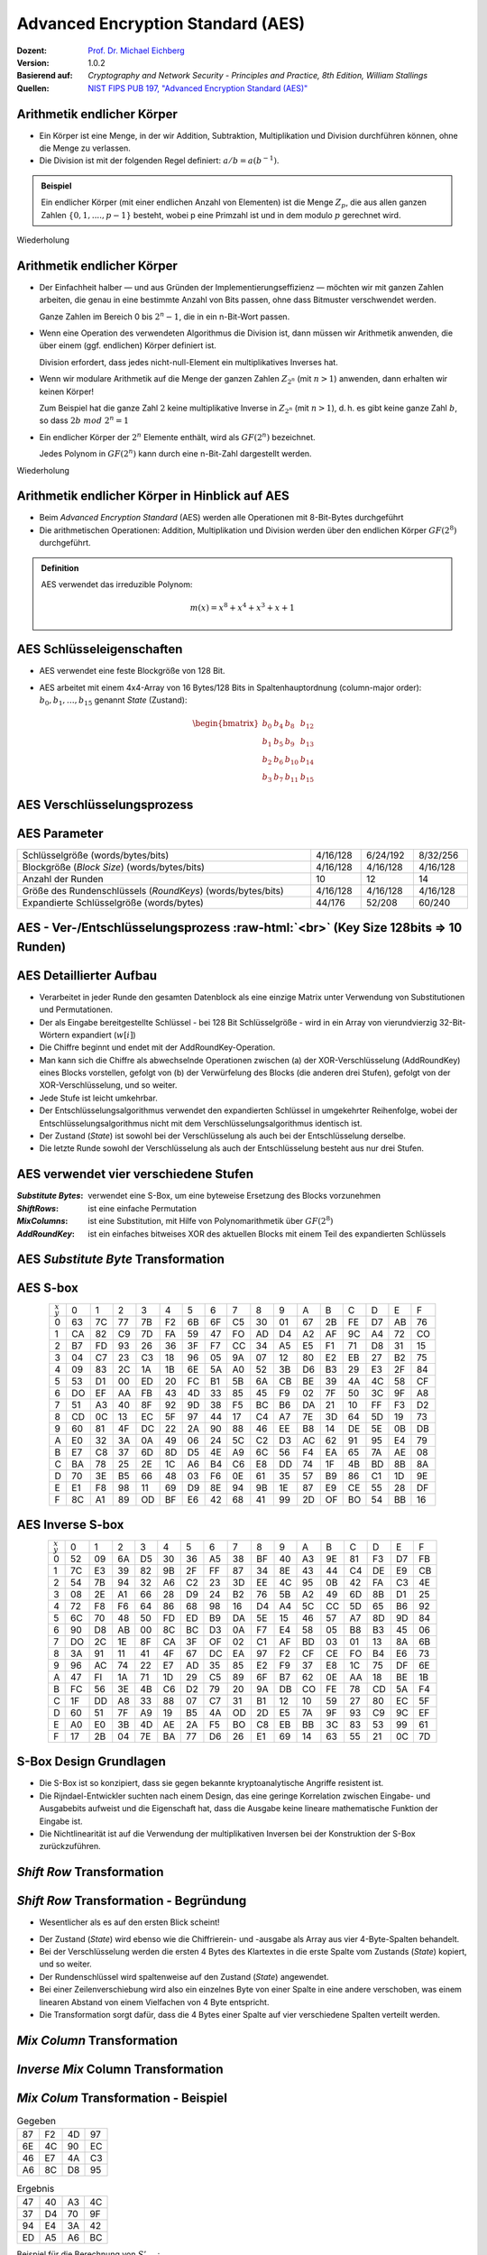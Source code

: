 .. meta:: 
    :author: Michael Eichberg
    :keywords: AES
    :description lang=en: Advanced Encryption Standard (AES)
    :description lang=de: Advanced Encryption Standard (AES)
    :id: lecture-security-aes
    :first-slide: last-viewed
    :exercises-master-password: WirklichSchwierig!

.. |html-source| source::
    :prefix: https://delors.github.io/
    :suffix: .html
.. |pdf-source| source::
    :prefix: https://delors.github.io/
    :suffix: .html.pdf

.. role:: incremental
.. role:: ger
.. role:: eng
.. role:: dhbw-red
.. role:: green 
.. role:: the-blue 
.. role:: smaller
.. role:: far-smaller
.. role:: ger-quote
.. role:: raw-html(raw)
    :format: html


Advanced Encryption Standard (AES)
===============================================

:Dozent: `Prof. Dr. Michael Eichberg <https://delors.github.io/cv/folien.de.rst.html>`__
:Version: 1.0.2
:Basierend auf: *Cryptography and Network Security - Principles and Practice, 8th Edition, William Stallings*
:Quellen: `NIST FIPS PUB 197, "Advanced Encryption Standard (AES)" <https://nvlpubs.nist.gov/nistpubs/FIPS/NIST.FIPS.197.pdf>`_


.. supplemental::

  :Folien: 
      :HTML: |html-source|

      :PDF: |pdf-source|
  :Fehler melden:
      https://github.com/Delors/delors.github.io/issues



Arithmetik endlicher Körper 
----------------------------------------------

.. class:: incremental

- Ein Körper ist eine Menge, in der wir Addition, Subtraktion, Multiplikation und Division durchführen können, ohne die Menge zu verlassen.
- Die Division ist mit der folgenden Regel definiert: :math:`a/b = a(b^{-1})`.

.. admonition:: Beispiel
    :class: example margin-top-2em incremental

    Ein endlicher Körper (mit einer endlichen Anzahl von Elementen) ist die Menge :math:`Z_p`, die aus allen ganzen Zahlen :math:`\lbrace 0,1,....,p-1 \rbrace` besteht, wobei p eine Primzahl ist und in dem modulo :math:`p` gerechnet wird.

.. container:: block-footer white dhbw-gray-background text-align-center

    Wiederholung



Arithmetik endlicher Körper 
--------------------------------------------------

.. class:: smaller  list-with-explanations  incremental

- Der Einfachheit halber — und aus Gründen der Implementierungseffizienz — möchten wir mit ganzen Zahlen arbeiten, die genau in eine bestimmte Anzahl von Bits passen, ohne dass Bitmuster verschwendet werden.
  
  Ganze Zahlen im Bereich 0 bis :math:`2^n - 1`, die in ein n-Bit-Wort passen.
  
- Wenn eine Operation des verwendeten Algorithmus die Division ist, dann müssen wir Arithmetik anwenden, die über einem (ggf. endlichen) Körper definiert ist.

  Division erfordert, dass jedes nicht-null-Element ein multiplikatives Inverses hat.
  
- Wenn wir modulare Arithmetik auf die Menge der ganzen Zahlen :math:`Z_{2^n}` (mit :math:`n > 1`) anwenden, dann erhalten wir :dhbw-red:`keinen` Körper!
  
  Zum Beispiel hat die ganze Zahl :math:`2` keine multiplikative Inverse in :math:`Z_{2^n}` (mit :math:`n > 1`), d. h. es gibt keine ganze Zahl :math:`b`, so dass :math:`2b\; mod\; 2^n = 1`
    
- Ein endlicher Körper der :math:`2^n` Elemente enthält, wird als :math:`GF(2^n)` bezeichnet.
  

  .. container:: hint

    Jedes Polynom in :math:`GF(2^n)` kann durch eine n-Bit-Zahl dargestellt werden.
    
.. container:: block-footer white dhbw-gray-background text-align-center

    Wiederholung



Arithmetik endlicher Körper in Hinblick auf AES
------------------------------------------------

- Beim *Advanced Encryption Standard* (AES) werden alle Operationen mit 8-Bit-Bytes durchgeführt
    
- Die arithmetischen Operationen: Addition, Multiplikation und Division werden über den endlichen Körper :math:`GF(2^8)` durchgeführt.


.. admonition:: Definition

    AES verwendet das irreduzible Polynom:
    
    .. math::
            
            m(x) = x^8 + x^4 + x^3 +x +1



AES Schlüsseleigenschaften
----------------------------

- AES verwendet eine feste Blockgröße von 128 Bit.
- AES arbeitet mit einem 4x4-Array von 16 Bytes/128 Bits in Spaltenhauptordnung (:eng:`column-major order`): :math:`b_0,b_1,\dots,b_{15}` genannt *State* (:ger:`Zustand`):

  .. math::

    \begin{bmatrix}b_{0}&b_{4}&b_{8}&b_{12}\\b_{1}&b_{5}&b_{9}&b_{13}\\b_{2}&b_{6}&b_{10}&b_{14}\\b_{3}&b_{7}&b_{11}&b_{15}\end{bmatrix}



AES Verschlüsselungsprozess
-----------------------------

.. image:: drawings/aes/encryption_process.svg
    :width: 1700px
    :alt: AES Verschlüsselungsprozess
    :align: center



AES Parameter
--------------

.. csv-table::        
    :width: 100%
    :class: highlight-line-on-hover

    Schlüsselgröße (words/bytes/bits), 4/16/128, 6/24/192, 8/32/256
    Blockgröße (*Block Size*) (words/bytes/bits), 4/16/128, 4/16/128, 4/16/128
    Anzahl der Runden, 10, 12, 14
    Größe des Rundenschlüssels (*RoundKeys*) (words/bytes/bits), 4/16/128, 4/16/128, 4/16/128
    Expandierte Schlüsselgröße (words/bytes), 44/176, 52/208, 60/240



.. class:: vertical-title smaller-slide-title

AES - Ver-/Entschlüsselungsprozess :raw-html:`<br>` :far-smaller:`(Key Size 128bits ⇒ 10 Runden)`
--------------------------------------------------------------------------------------------------------------

.. image:: drawings/aes/encryption_and_decryption_process.svg
    :height: 1150px
    :alt: AES Encryption and Decryption Process
    :align: center



.. class:: smaller

AES Detaillierter Aufbau
--------------------------

.. class:: incremental

- Verarbeitet in jeder Runde den gesamten Datenblock als eine einzige Matrix unter Verwendung von Substitutionen und Permutationen.
- Der als Eingabe bereitgestellte Schlüssel - bei 128 Bit Schlüsselgröße -  wird in ein Array von vierundvierzig 32-Bit-Wörtern expandiert (:math:`w[i]`)
- Die Chiffre beginnt und endet mit der AddRoundKey-Operation.
- Man kann sich die Chiffre als abwechselnde Operationen zwischen (a) der XOR-Verschlüsselung (AddRoundKey) eines Blocks vorstellen, gefolgt von (b) der Verwürfelung des Blocks (die anderen drei Stufen), gefolgt von der XOR-Verschlüsselung, und so weiter.
- Jede Stufe ist leicht umkehrbar.
- Der Entschlüsselungsalgorithmus verwendet den expandierten Schlüssel in umgekehrter Reihenfolge, wobei der Entschlüsselungsalgorithmus nicht mit dem Verschlüsselungsalgorithmus identisch ist.
- Der Zustand (*State*) ist sowohl bei der Verschlüsselung als auch bei der Entschlüsselung derselbe.
- Die letzte Runde sowohl der Verschlüsselung als auch der Entschlüsselung besteht aus nur drei Stufen.



AES verwendet vier verschiedene Stufen
------------------------------------------

:*Substitute Bytes*: verwendet eine S-Box, um eine byteweise Ersetzung des Blocks vorzunehmen
:*ShiftRows*: ist eine einfache Permutation
:*MixColumns*: ist eine Substitution, mit Hilfe von Polynomarithmetik über :math:`GF(2^8)`
:*AddRoundKey*: ist ein einfaches bitweises XOR des aktuellen Blocks mit einem Teil des expandierten Schlüssels



AES *Substitute Byte* Transformation
--------------------------------------

.. image:: drawings/aes/substitute_byte_transformation.svg
    :align: center
    :width: 1400px
    :alt: AES substitute byte tansformation


AES S-box
-----------

.. csv-table::
    :class: far-smaller monospaced highlight-on-hover       
    :align: center 
    :name: s-box

    :math:`_x\\^y` ,   0, 1, 2, 3, 4, 5, 6, 7, 8, 9, A, B, C, D, E, F
    0, 63, 7C, 77, 7B, F2, 6B, 6F, C5, 30, 01, 67, 2B, FE, D7, AB, 76
    1, CA, 82, C9, 7D, FA, 59, 47, FO, AD, D4, A2, AF, 9C, A4, 72, CO
    2, B7, FD, 93, 26, 36, 3F, F7, CC, 34, A5, E5, F1, 71, D8, 31, 15
    3, 04, C7, 23, C3, 18, 96, 05, 9A, 07, 12, 80, E2, EB, 27, B2, 75
    4, 09, 83, 2C, 1A, 1B, 6E, 5A, A0, 52, 3B, D6, B3, 29, E3, 2F, 84
    5, 53, D1, 00, ED, 20, FC, B1, 5B, 6A, CB, BE, 39, 4A, 4C, 58, CF
    6, DO, EF, AA, FB, 43, 4D, 33, 85, 45, F9, 02, 7F, 50, 3C, 9F, A8
    7, 51, A3, 40, 8F, 92, 9D, 38, F5, BC, B6, DA, 21, 10, FF, F3, D2
    8, CD, 0C, 13, EC, 5F, 97, 44, 17, C4, A7, 7E, 3D, 64, 5D, 19, 73
    9, 60, 81, 4F, DC, 22, 2A, 90, 88, 46, EE, B8, 14, DE, 5E, 0B, DB
    A, E0, 32, 3A, 0A, 49, 06, 24, 5C, C2, D3, AC, 62, 91, 95, E4, 79
    B, E7, C8, 37, 6D, 8D, D5, 4E, A9, 6C, 56, F4, EA, 65, 7A, AE, 08
    C, BA, 78, 25, 2E, 1C, A6, B4, C6, E8, DD, 74, 1F, 4B, BD, 8B, 8A
    D, 70, 3E, B5, 66, 48, 03, F6, 0E, 61, 35, 57, B9, 86, C1, 1D, 9E
    E, E1, F8, 98, 11, 69, D9, 8E, 94, 9B, 1E, 87, E9, CE, 55, 28, DF
    F, 8C, A1, 89, OD, BF, E6, 42, 68, 41, 99, 2D, OF, BO, 54, BB, 16

.. supplemental::

    Jedes einzelne Byte des Zustands (*State*) wird auf folgende Weise auf ein neues Byte abgebildet: Die äußersten linken 4 Bits des Bytes werden als Zeilenwert und die äußersten rechten 4 Bits als Spaltenwert verwendet. Diese beiden Werte dienen als Indizes in der S-Box.


AES Inverse S-box
-----------------

.. csv-table::
    :class: far-smaller monospaced highlight-on-hover        
    :align: center
    :name: inverse-s-box

    :math:`_x\\^y`, 0, 1, 2, 3, 4, 5, 6, 7, 8, 9, A, B, C, D, E, F
    0, 52, 09, 6A, D5, 30, 36, A5, 38, BF, 40, A3, 9E, 81, F3, D7, FB
    1, 7C, E3, 39, 82, 9B, 2F, FF, 87, 34, 8E, 43, 44, C4, DE, E9, CB
    2, 54, 7B, 94, 32, A6, C2, 23, 3D, EE, 4C, 95, 0B, 42, FA, C3, 4E
    3, 08, 2E, A1, 66, 28, D9, 24, B2, 76, 5B, A2, 49, 6D, 8B, D1, 25
    4, 72, F8, F6, 64, 86, 68, 98, 16, D4, A4, 5C, CC, 5D, 65, B6, 92
    5, 6C, 70, 48, 50, FD, ED, B9, DA, 5E, 15, 46, 57, A7, 8D, 9D, 84
    6, 90, D8, AB, 00, 8C, BC, D3, 0A, F7, E4, 58, 05, B8, B3, 45, 06
    7, DO, 2C, 1E, 8F, CA, 3F, OF, 02, C1, AF, BD, 03, 01, 13, 8A, 6B
    8, 3A, 91, 11, 41, 4F, 67, DC, EA, 97, F2, CF, CE, FO, B4, E6, 73
    9, 96, AC, 74, 22, E7, AD, 35, 85, E2, F9, 37, E8, 1C, 75, DF, 6E
    A, 47, FI, 1A, 71, 1D, 29, C5, 89, 6F, B7, 62, 0E, AA, 18, BE, 1B
    B, FC, 56, 3E, 4B, C6, D2, 79, 20, 9A, DB, CO, FE, 78, CD, 5A, F4
    C, 1F, DD, A8, 33, 88, 07, C7, 31, B1, 12, 10, 59, 27, 80, EC, 5F
    D, 60, 51, 7F, A9, 19, B5, 4A, OD, 2D, E5, 7A, 9F, 93, С9, 9C, EF
    E, A0, E0, 3B, 4D, AE, 2A, F5, BO, C8, EB, BB, 3С, 83, 53, 99, 61
    F, 17, 2B, 04, 7E, BA, 77, D6, 26, E1, 69, 14, 63, 55, 21, 0C, 7D

.. supplemental::

    .. rubric:: Beispiel
    
    Der (Hex)Wert ``0xA3`` (``x=A`` und ``y=3``) wird von der S-Box auf den (Hex)Wert ``0x0A`` abgebildet. 
    
    Die inverse S-Box bildet den Wert ``0x0A`` (``x=0`` und ``y=A``) wieder auf den ursprünglichen Wert ab.

    

S-Box Design Grundlagen
--------------------------

- Die S-Box ist so konzipiert, dass sie gegen bekannte kryptoanalytische Angriffe resistent ist.
- Die Rijndael-Entwickler suchten nach einem Design, das eine geringe Korrelation zwischen Eingabe- und Ausgabebits aufweist und die Eigenschaft hat, dass die Ausgabe keine lineare mathematische Funktion der Eingabe ist.
- Die Nichtlinearität ist auf die Verwendung der multiplikativen Inversen bei der Konstruktion der S-Box zurückzuführen.



*Shift Row* Transformation
----------------------------

.. image:: drawings/aes/shift_row_transformation.svg
    :width: 1600px 
    :alt: Shift Row Transformation
    :align: center 



*Shift Row* Transformation - Begründung
--------------------------------------------

- Wesentlicher als es auf den ersten Blick scheint!

.. class:: incremental

- Der Zustand (*State*) wird ebenso wie die Chiffrierein- und -ausgabe als Array aus vier 4-Byte-Spalten behandelt.
- Bei der Verschlüsselung werden die ersten 4 Bytes des Klartextes in die erste Spalte vom Zustands (*State*) kopiert, und so weiter.
- Der Rundenschlüssel wird spaltenweise auf den Zustand (*State*) angewendet.
- Bei einer Zeilenverschiebung wird also ein einzelnes Byte von einer Spalte in eine andere verschoben, was einem linearen Abstand von einem Vielfachen von 4 Byte entspricht.
- Die Transformation sorgt dafür, dass die 4 Bytes einer Spalte auf vier verschiedene Spalten verteilt werden.



*Mix Column* Transformation
---------------------------

.. image:: drawings/aes/mix_column_transformation.svg 
    :alt: Mix Column Transformation
    :align: center
    :width: 1500px 



*Inverse Mix* Column Transformation
--------------------------------------

.. image:: drawings/aes/inv_mix_column_transformation.svg
    :alt: Inverse Mix Column Transformation
    :align: center
    :width: 1500px 



*Mix Colum* Transformation - Beispiel
----------------------------------------

.. container:: three-columns smaller margin-top-0em padding-top-0em
    
    .. csv-table:: Gegeben
        :class: monospaced far-smaller  

        87, F2, 4D, 97
        6E, 4C, 90, EC
        46, E7, 4A, C3
        A6, 8C, D8, 95

    .. csv-table:: Ergebnis
        :class: monospaced far-smaller 

        47,40,A3,4C
        37,D4,70,9F
        94,E4,3A,42 
        ED,A5,A6,BC
        
    .. container:: slightly-more-smaller

        Beispiel für die Berechnung von :math:`S'_{0,0}`:

        .. math::

            \begin{matrix}
            S'_{0,0} = & 02 \times S_{0,0} & \oplus & 03 \times S_{1,0} & \oplus & 01 \times S_{2,0} & \oplus & 01 \times S_{3,0} &  \\
            & (02 \times 87) & \oplus & (03 \times 6E) & \oplus & (46) & \oplus & (A6) & = 47.
            \end{matrix}

.. admonition:: Hilfsrechnungen
    :class: small 
    
    .. math::

        \begin{matrix}
        (02 \times 87) & = & (0000\,1110) \oplus (0001\,1011) = & (0001\,0101) \\
        (03 \times 6E) = 6E \oplus (02 \times 6E) & = & (0110\,1110) \oplus (1101\, 1100)  = & (1011\,0010) \\
        46 & = & & (0100\,0110) \\
        A6 & = & & (1010\,0110) \\
        & & & \overline{  (0100\, 0111) }
        \end{matrix}


.. supplemental::

    .. admonition:: Warnung
        :class: warning

        :math:`(03 \times 6E) = 6E \oplus (02 \times 6E)` und **ist nicht** :math:`6E \oplus 6E \oplus 6E`, da wir hier Polynomarithmetik in :math:`GF(2^8)` nutzen und :math:`03` dem Polynom: :math:`x+1` entspricht.



*Mix Column* Transformation - Begründung
-----------------------------------------

- Die Koeffizienten einer Matrix, die auf einem linearen Code mit maximalem Abstand zwischen den Codewörtern basiert, gewährleisten eine gute Mischung zwischen den Bytes jeder Spalte.
  
- Die *Mix Column Transformation* (~ :ger:`Vermischung der Spalten`) - kombiniert mit der *Shift Row Transformation* (:ger:`Zeilenverschiebung`) - stellt sicher, dass nach einigen Runden alle Ausgangsbits von allen Eingangsbits abhängen.



AddRoundKey Transformation
--------------------------

- Die 128 Bits des Zustands (*State*) werden bitweise mit den 128 Bits des Rundenschlüssels XOR-verknüpft.

.. class:: incremental 

- Die Operation wird als spaltenweise Operation zwischen den 4 Bytes einer Spalte des Zustands (*State*) und einem Wort des runden Schlüssels betrachtet.
- *Kann auch als eine Operation auf Byte-Ebene betrachtet werden*.

.. admonition:: Designbegründung
    :class: incremental margin-top-2em

    - Sie ist so einfach wie möglich und betrifft jedes Bit des Staates.
    - Die Komplexität der runden Schlüsselexpansion plus die Komplexität der anderen Stufen von AES sorgen für Sicherheit!



.. class:: vertical-title smaller-slide-title

Eingabe für eine einzelne AES-Verschlüsselungsrunde
-----------------------------------------------------

.. image::  drawings/aes/input_for_a_single_aes_round.svg
    :alt: Eingabe für eine einzelne AES-Verschlüsselungsrunde
    :align: center
    :height: 1150px 



AES Schlüsselexpansion
--------------------------

- Nimmt als Eingabe einen (hier: 128-Bit) Schlüssel mit vier Wörtern (16 Byte) und erzeugt ein lineares Array mit 44 Wörtern (176 Byte).
- Dies liefert einen vier Worte umfassenden Rundenschlüssel für die initiale *AddRoundKey*-Stufe sowie für jede der folgenden 10 Runden der Chiffre.
- Der Schlüssel wird in die ersten vier Wörter des erweiterten Schlüssels kopiert.
- Der Rest des expandierten Schlüssels wird in Blöcken von jeweils vier Wörtern aufgefüllt.
- Jedes hinzugefügte Wort :math:`w[i]` hängt vom unmittelbar vorangehenden Wort :math:`w[i - 1]` und dem vier Positionen zurückliegenden Wort :math:`w[i - 4]` ab.
- In drei von vier Fällen wird ein einfaches XOR verwendet.
- Für ein Wort dessen Position im Array :math:`w` ein Vielfaches von 4 ist, wird die komplexere Funktion :math:`g` angewandt.




.. class:: vertical-title smaller-slide-title

AES Schlüsselexpansion - Visualisiert
---------------------------------------

.. image:: drawings/aes/key_expansion.svg 
    :alt: AES Schlüsselexpansion
    :align: center
    :height: 1170px



AES *Round Key* Berechnung
-----------------------------

.. math::

    \begin{matrix}
        r_i & = & (r_{c_i},00,00,00) \\
        r_{c_1} & = & 01 \\
        r_{c_{i+1}} & = & xtime(r_{c_i})
    \end{matrix}

.. admonition:: :math:`xtime` Function
    :class: incremental smaller definition

    .. math::
        
        y_7y_6y_5y_5y_4y_3y_2y_1y_0 = xtime(x_7x_6x_5x_5x_4x_3x_2x_1x_0) \qquad (x_i,y_i \in \lbrace 0,1 \rbrace)

        y_7y_6y_5y_5y_4y_3y_2y_1y_0 =
        \begin{cases}
        x_6x_5x_5x_4x_3x_2x_1x_00, & if\; x_7 = 0\\
        x_6x_5x_5x_4x_3x_2x_1x_00 \oplus 0001 1011,& if\; x_7 = 1\\
        \end{cases}

.. admonition:: Die *Round Key* Werte sind:
    :class: incremental small

    :math:`r_{c_{1}}=01, r_{c_{2}}=02,r_{c_{3}}=04,r_{c_{4}}=08,r_{c_{5}}=10`
    
    :math:`r_{c_{6}}=20,r_{c_{7}}=40,r_{c_{8}}=80,r_{c_{9}}=1B = 0001 1011, r_{c_{10}}=36`


.. supplemental::

    Die :math:`xtime` Funktion ist eine Multiplikation im endlichen Körper :math:`GF(2^8)` und ist die Polynommultiplikation mit dem Polynom :math:`x`.



.. class:: smaller

AES Schlüsselexpansion - Beispiel (Runde 1)
---------------------------------------------

.. container:: two-columns

    .. container:: 

        Gegeben:

    .. container:: 

        :math:`w[0] = (54,68,61,74)`

        :math:`w[1] = (73,20,6D,79)`
        
        :math:`w[2] = (20,4B,75,6E)`
        
        :math:`w[3] = (67,20,46,75)`

.. container:: incremental

  - :math:`g(w[3])`:

    - zirkuläre Linksverschiebung von  :math:`w[3]`: :math:`(20,46,75,67)`  
    - Bytesubstitution mit Hilfe der s-box: :math:`(B7,5A,9D,85)`
    - Addition der Rundenkonstante :math:`(01,00,00,00)` ⇒ :math:`g(w[3]) = (B6,5A,9D,85)`  
  
.. container:: incremental

  - :math:`w[4] = w[0] \oplus g(w[3]) = (E2,32,FC,F1)` 
  - :math:`w[5] = w[4] \oplus w[1] = (91,12,91,88)` 
  - :math:`w[6] = w[5] \oplus w[2] = (B1,59,E4,E6)` 
  - :math:`w[7] = w[6] \oplus w[3] = (D6,79,A2,93)` 

.. container:: incremental

  - Der erste Rundenschlüssel ist: :math:`w[4] \quad || \quad  w[5] \quad  || \quad  w[6] \quad  || \quad  w[7]` 



AES Schlüsselexpansion - Begründung
---------------------------------------

.. container:: width-50 note incremental scriptsize

    Designziele:

    - Kenntnis eines Teils des Chiffrierschlüssels oder des Rundenschlüssels ermöglicht nicht die Berechnung vieler anderer Bits des Rundenschlüssels
    - Eine invertierbare Transformation
    - Performance auf einer breiten Palette von CPUs
    - Verwendung von Rundenkonstanten zur Beseitigung von Symmetrien
    - Diffusion der Chiffrierschlüsselunterschiede in die Rundenschlüssel
    - Ausreichende Nichtlinearität, um die vollständige Bestimmung von Rundenschlüsselunterschieden nur aus Chiffrierschlüsselunterschieden zu verhindern
    - Einfachheit der Beschreibung

- Die Rijndael-Entwickler haben den Expansionsschlüssel-Algorithmus so konzipiert, dass er gegen bekannte kryptoanalytische Angriffe resistent ist.
- Die Einbeziehung einer rundenabhängigen Rundenkonstante beseitigt die Symmetrie, die sonst bei der Erzeugung der Rundenschlüssel in den verschiedenen Runden entstehen würde.


.. class:: vertical-title smaller smaller-slide-title

Lawineneffekt in AES: Änderung im Klartext
--------------------------------------------

.. container:: tiny

    .. csv-table::        
        :class: smaller monospaced highlight-line-on-hover
        :align: center 
        :widths: 90 400 325
        :header: Round,,"# unterschiedlicher Bits"

            ,"0123456789abcdeffedcba9876543210
        0023456789abcdeffedcba9876543210",1
        0,"0e3634aece7225b6f26b174ed92b5588
        0f3634aece7225b6f26b174ed92b5588",1
        1,"657470750fc7ff3fc0e8e8ca4dd02a9c
        c4a9ad090fc7ff3fc0e8e8ca4dd02a9c",20
        2,"5c7bb49a6b72349b05a2317ff46d1294
        fe2ae569f7ee8bb8c1f5a2bb37ef53d5",58
        3,"7115262448dc747e5cdac7227da9bd9c
        ec093dfb7c45343d6890175070485e62",59
        4,"f867aee8b437a5210c24c1974cffeabc
        43efdb697244df808e8d9364ee0ae6f5",61
        5,"721eb200ba06206dcbd4bce704fa654e
        7b28a5d5ed643287e006c099bb375302",68
        6,"0ad9d85689f9f77bc1c5f71185e5fb14
        3bc2d8b6798d8ac4fe36ald891ac181a",64
        7,"db18a8ffa16d30d5f88b08d777ba4eaa
        9fb8b5452023c70280e5c4bb9e555a4b",67
        8,"f91b4fbfe934c9bf8f2f85812b084989
        20264e1126b219aef7feb3f9b2d6de40",65
        9,"cca104a13e678500f£59025f3bafaa34
        b56a0341b2290ba7dfdfbddcd8578205",61
        10,"ff0b844a0853bf7c6934ab4364148fb9
        612b89398d0600cde116227ce72433f0",58



.. class:: vertical-title smaller smaller-slide-title

Lawineneffekt in AES: Änderung im Schlüssel
---------------------------------------------

.. container:: tiny

    .. csv-table::        
        :class: smaller monospaced highlight-line-on-hover
        :align: center 
        :widths: 90 400 325
        :header: Runde,,"# unterschiedlicher Bits"

        , "0123456789abcdeffedcba9876543210
        0123456789abcdeffedcba9876543210", 0
        0, "0e3634aece7225b6f26b174ed92b5588
        0f3634aece7225b6f26b174ed92b5588", 1
        1, "657470750fc7ff3fc0e8e8ca4dd02a9c
        c5a9ad090ec7ff3fcle8e8ca4cd02a9c", 22
        2, "5c7bb49a6b72349b05a2317ff46d1294
        90905fa9563356d15f3760f3b8259985", 58
        3, "7115262448dc747e5cdac7227da9bd9c
        18aeb7aa794b3b66629448d575c7cebf", 67
        4, "f867aee8b437a5210c24c1974cffeabc
        f81015f993c978a876ae017cb49e7eec", 63
        5, "721eb200ba06206dcbd4bce704fa654e
        5955c91b4e769f3cb4a94768e98d5267", 81
        6, "0ad9d85689f9f77bc1c5f71185e5fb14
        dc60a24d137662181e45b8d3726b2920", 70
        7, "db18a8ffa16d30d5f88b08d777ba4eaa
        fe8343b8f88bef66cab7e977d005a03c", 74
        8, "f91b4fbfe934c9bf8f2f85812b084989
        da7dad581d1725c5b72fa0f9d9d1366a", 67
        9, "cca104a13e678500ff59025f3bafaa34
        Occb4c66bbfd912f4b511d72996345e0", 59
        10, "ff0b844a0853bf7c6934ab4364148fb9
        fc8923ee501a7d207ab670686839996b", 53



Äquivalente inverse Chiffre
-----------------------------

.. container:: assessment 

  AES-Entschlüsselung ist nicht identisch mit der Verschlüsselung.

  - Die Abfolge der Umwandlungen ist unterschiedlich, obwohl die Schlüsselableitung die gleiche ist.
  - Dies hat den Nachteil, dass für Anwendungen, die sowohl Verschlüsselung als auch Entschlüsselung erfordern, zwei separate Software- oder Firmware-Module benötigt werden.

.. class:: incremental

  Zwei unabhängige, separate Änderungen sind erforderlich, um die Entschlüsselungsstruktur mit der Verschlüsselungsstruktur in Einklang zu bringen:

  .. class:: incremental

    1. Die ersten beiden Stufen der Entschlüsselungsrunde müssen vertauscht werden.
    2. Die zweiten beiden Stufen der Entschlüsselungsrunde müssen vertauscht werden.


Vertausch von `InvShiftRows` und `InvSubBytes`
----------------------------------------------

:*InvShiftRows*: :dhbw-red:`beeinflusst die Reihenfolge` der Bytes im Zustand (*State*), ändert aber nicht den Inhalt der Bytes und ist nicht vom Inhalt der Bytes abhängig, um seine Transformation durchzuführen.
:*InvSubBytes*: :the-blue:`beeinflusst den Inhalt` von Bytes im Zustand (*State*), ändert aber nicht die Byte-Reihenfolge und hängt nicht von der Byte-Reihenfolge ab, um seine Transformation durchzuführen.


.. container:: assessment
    
    Diese beiden Operationen sind kommutativ und soweit vertauschbar.



Vertausch von *AddRoundKey* und *InvMixColumns*
------------------------------------------------

- Die Transformationen *AddRoundKey* und *InvMixColumns* ändern die Reihenfolge der Bytes im Zustand (*State*) nicht.
- Betrachtet man den Schlüssel als eine Folge von Wörtern, so wirken sowohl *AddRoundKey* als auch *InvMixColumns* jeweils nur auf eine Spalte des Zustands (*State*).
- Diese beiden Operationen sind linear in Bezug auf die gegebene Spalte.

  Das heißt, für einen bestimmten Zustand :math:`S_i` und einen bestimmten Rundenschlüssel :math:`w_j`:
  
  .. math:: 

    InvMixColumns(S_i \oplus w_j) = InvMixColumns(S_i) \oplus InvMixColumns(w_j)


.. class:: vertical-title

Äquivalente Inverse Chiffre
----------------------------

.. image:: drawings/aes/equivalent_inverse_cipher.svg
    :height: 1170px
    :align: center



Aspekte der Umsetzung auf 8-bit Prozessoren
----------------------------------------------

AES kann sehr effizient auf einem 8-Bit-Prozessor implementiert werden:
 
:AddRoundKey: ist eine byteweise XOR-Operation.
:ShiftRows: ist eine einfache Byte-Verschiebeoperation.
:SubBytes: arbeitet auf Byte-Ebene und benötigt nur eine Tabelle von 256 Bytes.
:MixColumns: erfordert eine Matrixmultiplikation im Körper :math:`GF(2^8)`, was bedeutet, dass alle Operationen mit Bytes durchgeführt werden.



Aspekte der Umsetzung auf 32-bit Prozessoren
------------------------------------------------

AES kann effizient auf einem 32-Bit-Prozessor implementiert werden:

- Die einzelnen Schritte können so umdefiniert werden, dass sie 32-Bit-Wörter verwenden.
- Es ist möglich 4 Tabellen für die *MixColumns* Transformation mit je 256 Wörtern vorzuberechnen.
  
  - Dann kann jede Spalte in jeder Runde mit 4 Tabellen-Lookups + 4 XORs berechnet werden.
  - Die Kosten für die Speicherung der Tabellen belaufen sich auf :ger-quote:`4Kb`.

- Die Entwickler glauben, dass die Möglichkeit einer effizienten Implementierung ein Schlüsselfaktor für die Wahl der AES-Chiffre zum neuen Standard war.


.. supplemental::

    .. image:: drawings/vorberechnung-von-mixcolumns.png
        :width: 100%
        :align: center
        :alt: Vorberechnung von MixColumns


.. container:: presenter-notes

    Link auf Diskussion der Tabellen: https://crypto.stackexchange.com/questions/19175/efficient-aes-use-of-t-tables



.. class:: integrated-exercise

Übung (AES-128) - Berechnung des *RoundKey*
--------------------------------------------

Sei der folgende *RoundKey* gegeben: 

:math:`rk_1=w[4]\,||\,w[5]\,||\,w[6]\,||\,w[7]` :math:`=` 

``-w[4]------   -w[5]------   -w[6]------   -w[7]------``  

``E2 32 FC F1   91 12 91 88   B1 59 E4 E6   D6 79 A2 93``  

In Hinblick auf die Berechnung von :math:`rk_2`; d. h. den Rundschlüssel (*Roundkey*) für die zweite Runde, führe folgende Schritte durch.

.. exercise:: 
    
    .. rubric:: Formeln für die Berechnung des *RoundKey*

    Bevor Sie die konkrete Berechnung durchführen, schreiben Sie zunächst die Formeln für: 
    :math:`w[8] = \ldots \oplus \ldots \quad w[9]= \ldots \oplus \ldots  \quad w[10]= \ldots \oplus \ldots \quad w[11]= \ldots \oplus \ldots` auf.

    .. solution:: Formeln für die Berechnung des *RoundKey*
        :pwd: CalcRoundKey

        .. math::

            w[8] = w[4] \oplus g(w[7])

            w[9] = w[5] \oplus w[8]

            w[10] = w[6] \oplus w[9]

            w[11] = w[7] \oplus w[10]


.. exercise:: 
    
    .. rubric:: Berechne :math:`w[8]` und :math:`w[9]`.
    
    .. solution:: :math:`w[8]` und :math:`w[9]`:
        :pwd: w8undw9

        :: 

            g(w[7]): 
                1. after left shift of w[7]:              79 A2 93 D6
                2. after s-box substitution:              B6 3A DC F6
                3. after add RoundConstant (02 00 00 00): B4 3A DC F6

            w[8] = E2 32 FC F1 xor B4 3A DC F6 = 56 08 20 07
            w[9] = w[8]                      xor 91 12 91 88 = C7 1A B1 8F



.. class:: integrated-exercise

Übung (AES-128)
---------------------

Nehmen wir an, dass der Zustand (*State*) folgendermaßen sei:

::   

   00 3C 6E 47
   1F 4E 22 74
   0E 08 1B 31
   54 59 0B 1A
   
.. exercise:: 

    .. rubric:: Führen Sie den *Substitute Bytes* Schritt durch (Anwendung der S-box Transformation).

    .. solution:: Substitute Bytes
        :pwd: subBytes
            
        ::

            63 EB 9F A0
            C0 2F 93 92
            AB 30 AF C7
            20 CB 2B A2
   
.. exercise::
    
    .. rubric:: Führen Sie die *Shift Rows Transformation* auf dem Ergebnis des vorherigen Schrittes durch.

    .. solution:: 
        :pwd: ShiftIt

        ::

            63 EB 9F A0
            2F 93 92 C0
            AF C7 AB 30
            A2 20 CB 2B



.. class:: integrated-exercise

Übung (AES-128) 
-------------------------------------------------

.. exercise:: Mix Columns Transformation

    Nehmen wir an, dass der Zustand (*State*) folgendermaßen sei:

    ::

        6A 59 CB BD
        4E 48 12 A0
        98 9E 30 9B
        8B 3D F4 9B

    Führen Sie die *Mix Columns Transformation* durch für das fehlende Feld (:math:`S'_{0,0}`):
    
    ::

        ?? C9 7F 9D
        CE 4D 4B C2
        89 71 BE 88
        65 47 97 CD

    .. solution:: 
        :pwd: MixColumnsS00

        .. math::

            0x02 \times 0x6A = (simple\; left\; shift\; of\; 6A): 1101\, 0100_b

            0x03 \times 0x4E = 0x4E \oplus (0x02 \times 0x4E) = 0100\, 1110_b \oplus 1001\, 1100_b = 1101 0010_b

            S'_{0,0} = 1101\, 0100_b \oplus 1101\, 0010_b \oplus 0x98 \oplus 0x8B = 0x15



.. class:: integrated-exercise

Übung (AES-128) 
-------------------------------------------

.. exercise:: RoundKey Anwendung

    Wenden Sie den folgenden *RoundKey*: 
    
    ``-w[x]------   -w[x+1]----   -w[x+2]----   -w[x+3]----``  

    ``D2 60 0D E7   15 7A BC 68   63 39 E9 01   C3 03 1E FB`` 

    auf die folgende Zustandsmatrix (*State*):

    ::

        AA 65 FA 88
        16 0C 05 3A
        3D C1 DE 2A
        B3 4B 5A 0A

    .. solution:: RoundKey Anwendung
        :pwd: !RoundKeyApplication

        Denken Sie daran, dass der *RoundKey* auf die Spalte angewendet wird!
        
        ::

            78 70 99 4B
            76 76 3C 39
            30 7D 37 34
            54 23 5B F1



.. class:: integrated-exercise

Übung (AES-128)
---------------------

.. exercise:: Nachgehakt

    Fragen Sie sich, was passiert, wenn Sie einen Block, der nur aus ``0x00`` Werten besteht, mit einem Schlüssel verschlüsseln, der ebenfalls nur aus ``0x00`` Werten besteht?

    .. solution:: Wenn Daten und Schlüssel 0x00 sind, dann ...
        :pwd: nicht0x00

        - Die erste Substitution wird alle Werte auf denselben Wert abbilden: :math:`0x63`.
        - Die Zeilenverschiebung hat keine Auswirkung.
        - Spalten mischen (weil die Werte nicht mehr :math:`0x00` sind, führt dies zu einer gewissen Diffusion :math:`0x02 \times 0x63` und :math:`0x03 \times 0x63` ist nicht :math:`0x63`. )
        - *AddRoundKey* wirkt sich ebenfalls aus und führt (schon in der ersten Runde) zu einiger Konfusion.

